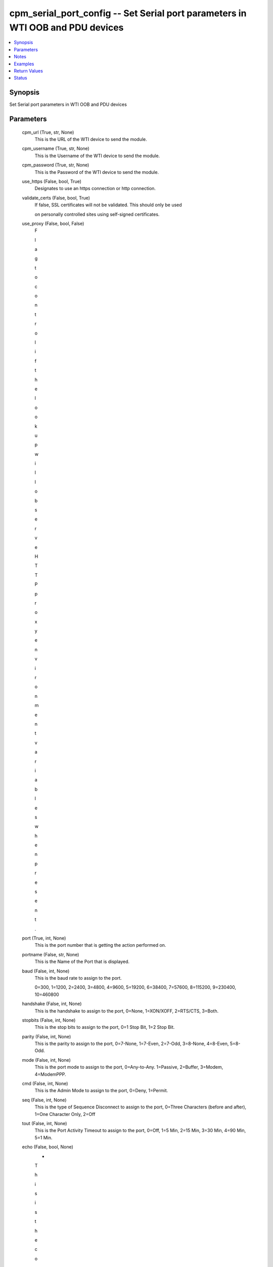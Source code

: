 
cpm_serial_port_config -- Set Serial port parameters in WTI OOB and PDU devices
===============================================================================

.. contents::
   :local:
   :depth: 1


Synopsis
--------

Set Serial port parameters in WTI OOB and PDU devices






Parameters
----------

  cpm_url (True, str, None)
    This is the URL of the WTI device to send the module.


  cpm_username (True, str, None)
    This is the Username of the WTI device to send the module.


  cpm_password (True, str, None)
    This is the Password of the WTI device to send the module.


  use_https (False, bool, True)
    Designates to use an https connection or http connection.


  validate_certs (False, bool, True)
    If false, SSL certificates will not be validated. This should only be used

    on personally controlled sites using self-signed certificates.


  use_proxy (False, bool, False)
    F

    l

    a

    g

     

    t

    o

     

    c

    o

    n

    t

    r

    o

    l

     

    i

    f

     

    t

    h

    e

     

    l

    o

    o

    k

    u

    p

     

    w

    i

    l

    l

     

    o

    b

    s

    e

    r

    v

    e

     

    H

    T

    T

    P

     

    p

    r

    o

    x

    y

     

    e

    n

    v

    i

    r

    o

    n

    m

    e

    n

    t

     

    v

    a

    r

    i

    a

    b

    l

    e

    s

     

    w

    h

    e

    n

     

    p

    r

    e

    s

    e

    n

    t

    .


  port (True, int, None)
    This is the port number that is getting the action performed on.


  portname (False, str, None)
    This is the Name of the Port that is displayed.


  baud (False, int, None)
    This is the baud rate to assign to the port.

    0=300, 1=1200, 2=2400, 3=4800, 4=9600, 5=19200, 6=38400, 7=57600, 8=115200, 9=230400, 10=460800


  handshake (False, int, None)
    This is the handshake to assign to the port, 0=None, 1=XON/XOFF, 2=RTS/CTS, 3=Both.


  stopbits (False, int, None)
    This is the stop bits to assign to the port, 0=1 Stop Bit, 1=2 Stop Bit.


  parity (False, int, None)
    This is the parity to assign to the port, 0=7-None, 1=7-Even, 2=7-Odd, 3=8-None, 4=8-Even, 5=8-Odd.


  mode (False, int, None)
    This is the port mode to assign to the port, 0=Any-to-Any. 1=Passive, 2=Buffer, 3=Modem, 4=ModemPPP.


  cmd (False, int, None)
    This is the Admin Mode to assign to the port, 0=Deny, 1=Permit.


  seq (False, int, None)
    This is the type of Sequence Disconnect to assign to the port, 0=Three Characters (before and after), 1=One Character Only, 2=Off


  tout (False, int, None)
    This is the Port Activity Timeout to assign to the port, 0=Off, 1=5 Min, 2=15 Min, 3=30 Min, 4=90 Min, 5=1 Min.


  echo (False, bool, None)
    -

    T

    h

    i

    s

     

    i

    s

     

    t

    h

    e

     

    c

    o

    m

    m

    a

    n

    d

     

    e

    c

    h

    o

     

    p

    a

    r

    a

    m

    e

    t

    e

    r

     

    t

    o

     

    a

    s

    s

    i

    g

    n

     

    t

    o

     

    t

    h

    e

     

    p

    o

    r

    t

    ,

     

    0

    =

    O

    f

    f

    ,

     

    1

    =

    O

    n


  break_allow (False, bool, None)
    This is if the break character is allowed to be passed through the port, 0=Off, 1=On


  logoff (False, str, None)
    This is the logout character to assign to the port

    If preceded by a ^ character, the sequence will be a control character. Used if seq is set to 0 or 1





Notes
-----

.. note::
   - Use ``groups/cpm`` in ``module_defaults`` to set common options used between CPM modules.




Examples
--------

.. code-block:: yaml+jinja

    
    # Set Serial Port Parameters
    - name: Set the Port Parameters for port 2 of a WTI device
      cpm_serial_port_config:
        cpm_url: "nonexist.wti.com"
        cpm_username: "super"
        cpm_password: "super"
        use_https: true
        validate_certs: false
        port: "2"
        portname: "RouterLabel"
        baud: "7"
        handshake: "1"
        stopbits: "0"
        parity: "0"
        mode: "0"
        cmd: "0"
        seq: "1"
        tout: "1"
        echo: "0"
        break_allow: "0"
        logoff: "^H"

    # Set Serial Port Port Name and Baud Rate Parameters
    - name: Set New port name and baud rate (115k) for port 4 of a WTI device
      cpm_serial_port_config:
        cpm_url: "nonexist.wti.com"
        cpm_username: "super"
        cpm_password: "super"
        use_https: true
        validate_certs: false
        port: "4"
        portname: "NewPortName1"
        baud: "8"



Return Values
-------------

  data (always, str, )
    The output JSON returned from the commands sent




Status
------




- This  is not guaranteed to have a backwards compatible interface. *[preview]*


- This  is maintained by community.



Authors
~~~~~~~

- W
- e
- s
- t
- e
- r
- n
-  
- T
- e
- l
- e
- m
- a
- t
- i
- c
-  
- I
- n
- c
- .
-  
- (
- @
- w
- t
- i
- n
- e
- t
- w
- o
- r
- k
- g
- e
- a
- r
- )

